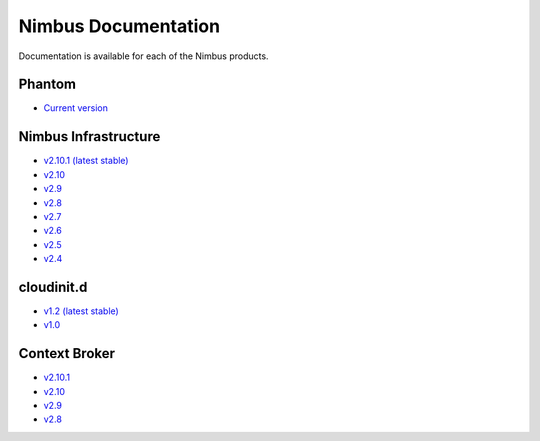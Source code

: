 ====================
Nimbus Documentation
====================

Documentation is available for each of the Nimbus products.


Phantom
=======

* `Current version <http://www.nimbusproject.org/phantom>`_


Nimbus Infrastructure
=====================

* `v2.10.1 (latest stable) <http://www.nimbusproject.org/docs/2.10.1>`_
* `v2.10 <http://www.nimbusproject.org/docs/2.10>`_
* `v2.9 <http://www.nimbusproject.org/docs/2.9>`_
* `v2.8 <http://www.nimbusproject.org/docs/2.8>`_
* `v2.7 <http://www.nimbusproject.org/docs/2.7>`_
* `v2.6 <http://www.nimbusproject.org/docs/2.6>`_
* `v2.5 <http://www.nimbusproject.org/docs/2.5>`_
* `v2.4 <http://www.nimbusproject.org/docs/2.4>`_


cloudinit.d
===========

* `v1.2 (latest stable) <http://www.nimbusproject.org/doc/cloudinitd/1.2>`_
* `v1.0 <http://www.nimbusproject.org/doc/cloudinitd/1.0>`_


Context Broker
==============

* `v2.10.1 <http://www.nimbusproject.org/doc/ctxbroker/2.10.1>`_
* `v2.10 <http://www.nimbusproject.org/doc/ctxbroker/2.10>`_
* `v2.9 <http://www.nimbusproject.org/doc/ctxbroker/2.9>`_
* `v2.8 <http://www.nimbusproject.org/doc/ctxbroker/2.8>`_

